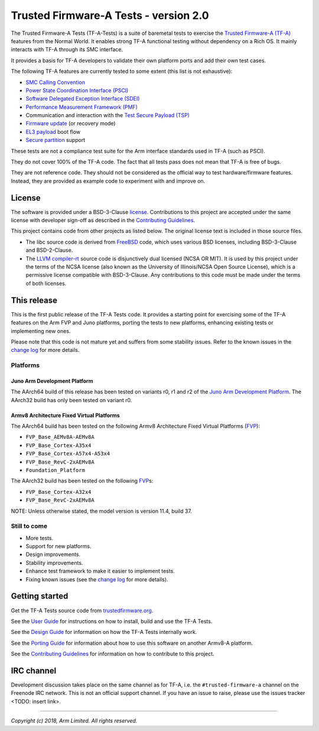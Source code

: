 Trusted Firmware-A Tests - version 2.0
======================================

The Trusted Firmware-A Tests (TF-A-Tests) is a suite of baremetal tests to
exercise the `Trusted Firmware-A (TF-A)`_ features from the Normal World. It
enables strong TF-A functional testing without dependency on a Rich OS. It
mainly interacts with TF-A through its SMC interface.

It provides a basis for TF-A developers to validate their own platform ports and
add their own test cases.

The following TF-A features are currently tested to some extent (this list is
not exhaustive):

-  `SMC Calling Convention`_
-  `Power State Coordination Interface (PSCI)`_
-  `Software Delegated Exception Interface (SDEI)`_
-  `Performance Measurement Framework (PMF)`_
-  Communication and interaction with the `Test Secure Payload (TSP)`_
-  `Firmware update`_ (or recovery mode)
-  `EL3 payload`_ boot flow
-  `Secure partition`_ support

These tests are not a compliance test suite for the Arm interface standards used
in TF-A (such as PSCI).

They do not cover 100% of the TF-A code. The fact that all tests pass does not
mean that TF-A is free of bugs.

They are not reference code. They should not be considered as the official way
to test hardware/firmware features. Instead, they are provided as example code
to experiment with and improve on.

License
-------

The software is provided under a BSD-3-Clause `license`_. Contributions to this
project are accepted under the same license with developer sign-off as
described in the `Contributing Guidelines`_.

This project contains code from other projects as listed below. The original
license text is included in those source files.

-  The libc source code is derived from `FreeBSD`_ code, which uses various BSD
   licenses, including BSD-3-Clause and BSD-2-Clause.

-  The `LLVM compiler-rt`_ source code is disjunctively dual licensed
   (NCSA OR MIT). It is used by this project under the terms of the NCSA
   license (also known as the University of Illinois/NCSA Open Source License),
   which is a permissive license compatible with BSD-3-Clause. Any
   contributions to this code must be made under the terms of both licenses.

This release
------------

This is the first public release of the TF-A Tests code. It provides a starting
point for exercising some of the TF-A features on the Arm FVP and Juno
platforms, porting the tests to new platforms, enhancing existing tests or
implementing new ones.

Please note that this code is not mature yet and suffers from some stability
issues. Refer to the known issues in the `change log`_ for more details.


Platforms
`````````

Juno Arm Development Platform
'''''''''''''''''''''''''''''

The AArch64 build of this release has been tested on variants r0, r1 and r2 of
the `Juno Arm Development Platform`_. The AArch32 build has only been tested on
variant r0.

Armv8 Architecture Fixed Virtual Platforms
''''''''''''''''''''''''''''''''''''''''''

The AArch64 build has been tested on the following Armv8 Architecture Fixed
Virtual Platforms (`FVP`_):

-  ``FVP_Base_AEMv8A-AEMv8A``
-  ``FVP_Base_Cortex-A35x4``
-  ``FVP_Base_Cortex-A57x4-A53x4``
-  ``FVP_Base_RevC-2xAEMv8A``
-  ``Foundation_Platform``

The AArch32 build has been tested on the following `FVP`_\ s:

-  ``FVP_Base_Cortex-A32x4``
-  ``FVP_Base_RevC-2xAEMv8A``

NOTE: Unless otherwise stated, the model version is version 11.4, build 37.

Still to come
`````````````

-  More tests.
-  Support for new platforms.
-  Design improvements.
-  Stability improvements.
-  Enhance test framework to make it easier to implement tests.
-  Fixing known issues (see the `change log`_ for more details).


Getting started
---------------

Get the TF-A Tests source code from `trustedfirmware.org`_.

See the `User Guide`_ for instructions on how to install, build and use the TF-A
Tests.

See the `Design Guide`_ for information on how the TF-A Tests internally work.

See the `Porting Guide`_ for information about how to use this software on
another Armv8-A platform.

See the `Contributing Guidelines`_ for information on how to contribute to this
project.


IRC channel
-----------

Development discussion takes place on the same channel as for TF-A, i.e. the
``#trusted-firmware-a`` channel on the Freenode IRC network. This is not an
official support channel.  If you have an issue to raise, please use the issues
tracker <TODO: insert link>.

--------------

*Copyright (c) 2018, Arm Limited. All rights reserved.*

.. _Contributing Guidelines: contributing.rst
.. _license: license.rst
.. _change log: docs/change-log.rst
.. _Design Guide: docs/design.rst
.. _Porting Guide: docs/porting-guide.rst
.. _User Guide: docs/user-guide.rst

.. _FVP: https://developer.arm.com/products/system-design/fixed-virtual-platforms
.. _Juno Arm Development Platform: https://developer.arm.com/products/system-design/development-boards/juno-development-board

.. _FreeBSD: http://www.freebsd.org
.. _LLVM compiler-rt: https://compiler-rt.llvm.org/

.. _Power State Coordination Interface (PSCI): PSCI_
.. _PSCI: http://infocenter.arm.com/help/topic/com.arm.doc.den0022d/Power_State_Coordination_Interface_PDD_v1_1_DEN0022D.pdf
.. _Software Delegated Exception Interface (SDEI): SDEI_
.. _SDEI: http://infocenter.arm.com/help/topic/com.arm.doc.den0054a/ARM_DEN0054A_Software_Delegated_Exception_Interface.pdf
.. _SMC Calling Convention: http://infocenter.arm.com/help/topic/com.arm.doc.den0028b/ARM_DEN0028B_SMC_Calling_Convention.pdf

.. _trustedfirmware.org: https://git.trustedfirmware.org/TF-A/tf-a-tests.git

.. _Trusted Firmware-A (TF-A): TF-A_
.. _TF-A: https://www.github.com/ARM-software/arm-trusted-firmware
.. _Test Secure Payload (TSP): TSP_
.. _TSP: https://github.com/ARM-software/arm-trusted-firmware/tree/master/bl32/tsp
.. _Performance Measurement Framework (PMF): PMF_
.. _PMF: https://github.com/ARM-software/arm-trusted-firmware/blob/master/docs/firmware-design.rst#performance-measurement-framework
.. _Firmware update: https://github.com/ARM-software/arm-trusted-firmware/blob/master/docs/firmware-update.rst
.. _EL3 payload: https://github.com/ARM-software/arm-trusted-firmware/blob/master/docs/user-guide.rst#el3-payloads-alternative-boot-flow
.. _Secure partition: https://github.com/ARM-software/arm-trusted-firmware/blob/master/docs/secure-partition-manager-design.rst
